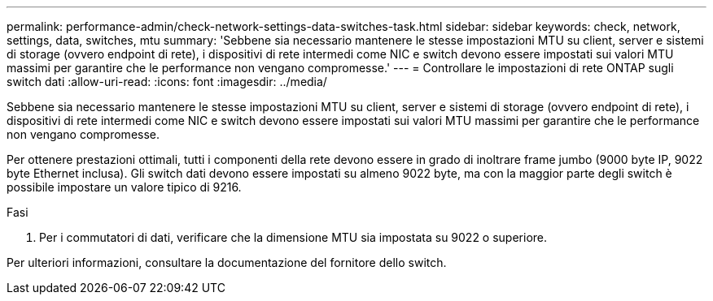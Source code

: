 ---
permalink: performance-admin/check-network-settings-data-switches-task.html 
sidebar: sidebar 
keywords: check, network, settings, data, switches, mtu 
summary: 'Sebbene sia necessario mantenere le stesse impostazioni MTU su client, server e sistemi di storage (ovvero endpoint di rete), i dispositivi di rete intermedi come NIC e switch devono essere impostati sui valori MTU massimi per garantire che le performance non vengano compromesse.' 
---
= Controllare le impostazioni di rete ONTAP sugli switch dati
:allow-uri-read: 
:icons: font
:imagesdir: ../media/


[role="lead"]
Sebbene sia necessario mantenere le stesse impostazioni MTU su client, server e sistemi di storage (ovvero endpoint di rete), i dispositivi di rete intermedi come NIC e switch devono essere impostati sui valori MTU massimi per garantire che le performance non vengano compromesse.

Per ottenere prestazioni ottimali, tutti i componenti della rete devono essere in grado di inoltrare frame jumbo (9000 byte IP, 9022 byte Ethernet inclusa). Gli switch dati devono essere impostati su almeno 9022 byte, ma con la maggior parte degli switch è possibile impostare un valore tipico di 9216.

.Fasi
. Per i commutatori di dati, verificare che la dimensione MTU sia impostata su 9022 o superiore.


Per ulteriori informazioni, consultare la documentazione del fornitore dello switch.
